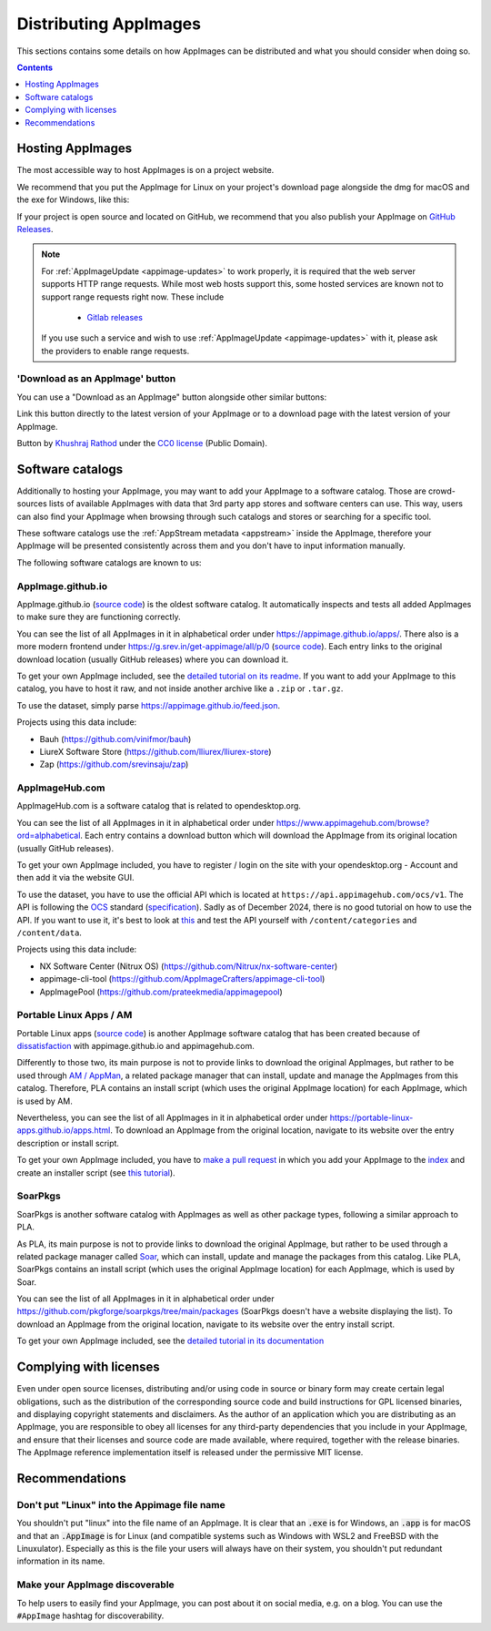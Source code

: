 Distributing AppImages
======================

This sections contains some details on how AppImages can be distributed and what you should consider when doing so.

.. contents:: Contents
   :local:
   :depth: 1


Hosting AppImages
-----------------

The most accessible way to host AppImages is on a project website.

We recommend that you put the AppImage for Linux on your project's download page alongside the dmg for macOS and the exe for Windows, like this:

.. image:: /_static/img/packaging-guide/release-page-screenshot.png
	:width: 80%
	:align: center
	:alt: Download page overview, showing Windows, MacOS, Linux and Source code downloads

If your project is open source and located on GitHub, we recommend that you also publish your AppImage on `GitHub Releases <https://help.github.com/en/articles/creating-releases/>`_.

.. note::
   For :ref:`AppImageUpdate <appimage-updates>` to work properly, it is required that the web server supports HTTP range requests. While most web hosts support this, some hosted services are known not to support range requests right now. These include

      - `Gitlab releases <https://gitlab.com>`_

   If you use such a service and wish to use :ref:`AppImageUpdate <appimage-updates>` with it, please ask the providers to enable range requests.


'Download as an AppImage' button
++++++++++++++++++++++++++++++++

You can use a "Download as an AppImage" button alongside other similar buttons:

.. image:: /_static/img/download-appimage-banner.svg
    :alt: Download as an AppImage

Link this button directly to the latest version of your AppImage or to a download page with the latest version of your AppImage.

Button by `Khushraj Rathod <https://github.com/Khushraj/>`__ under the `CC0 license <https://creativecommons.org/share-your-work/public-domain/cc0/>`_ (Public Domain).


.. _software-catalogs-dev:

Software catalogs
-----------------

Additionally to hosting your AppImage, you may want to add your AppImage to a software catalog. Those are crowd-sources lists of available AppImages with data that 3rd party app stores and software centers can use. This way, users can also find your AppImage when browsing through such catalogs and stores or searching for a specific tool.

These software catalogs use the :ref:`AppStream metadata <appstream>` inside the AppImage, therefore your AppImage will be presented consistently across them and you don't have to input information manually.

The following software catalogs are known to us:


AppImage.github.io
++++++++++++++++++

AppImage.github.io (`source code <https://github.com/AppImage/appimage.github.io>`_) is the oldest software catalog. It automatically inspects and tests all added AppImages to make sure they are functioning correctly.

You can see the list of all AppImages in it in alphabetical order under https://appimage.github.io/apps/. There also is a more modern frontend under https://g.srev.in/get-appimage/all/p/0 (`source code <https://github.com/srevinsaju/get-appimage>`_). Each entry links to the original download location (usually GitHub releases) where you can download it.

To get your own AppImage included, see the `detailed tutorial on its readme <https://github.com/AppImage/appimage.github.io?tab=readme-ov-file#how-to-submit-appimages-to-the-catalog>`_. If you want to add your AppImage to this catalog, you have to host it raw, and not inside another archive like a ``.zip`` or ``.tar.gz``.

To use the dataset, simply parse https://appimage.github.io/feed.json.

Projects using this data include:

* Bauh (https://github.com/vinifmor/bauh)
* LiureX Software Store (https://github.com/lliurex/lliurex-store)
* Zap (https://github.com/srevinsaju/zap)


AppImageHub.com
+++++++++++++++

AppImageHub.com is a software catalog that is related to opendesktop.org.

You can see the list of all AppImages in it in alphabetical order under https://www.appimagehub.com/browse?ord=alphabetical. Each entry contains a download button which will download the AppImage from its original location (usually GitHub releases).

To get your own AppImage included, you have to register / login on the site with your opendesktop.org - Account and then add it via the website GUI.

To use the dataset, you have to use the official API which is located at ``https://api.appimagehub.com/ocs/v1``. The API is following the `OCS <https://en.wikipedia.org/wiki/Open_Collaboration_Services>`_ standard (`specification <https://www.freedesktop.org/wiki/Specifications/open-collaboration-services/>`_). Sadly as of December 2024, there is no good tutorial on how to use the API. If you want to use it, it's best to look at `this <https://github.com/Nitrux/nx-software-center/blob/2be15522c039c0a1c73aa647433a8a16d1734259/src/stores/opendesktopstore.cpp>`_ and test the API yourself with ``/content/categories`` and ``/content/data``.

Projects using this data include:

* NX Software Center (Nitrux OS) (https://github.com/Nitrux/nx-software-center)
* appimage-cli-tool (https://github.com/AppImageCrafters/appimage-cli-tool)
* AppImagePool (https://github.com/prateekmedia/appimagepool)


Portable Linux Apps / AM
++++++++++++++++++++++++

Portable Linux apps (`source code <https://github.com/Portable-Linux-Apps/Portable-Linux-Apps.github.io>`_) is another AppImage software catalog that has been created because of `dissatisfaction <https://portable-linux-apps.github.io/#how-is-this-site-different-from-other-sites-that-list-appimage-packages>`_ with appimage.github.io and appimagehub.com.

Differently to those two, its main purpose is not to provide links to download the original AppImages, but rather to be used through `AM / AppMan <https://github.com/ivan-hc/AM>`_, a related package manager that can install, update and manage the AppImages from this catalog. Therefore, PLA contains an install script (which uses the original AppImage location) for each AppImage, which is used by AM.

Nevertheless, you can see the list of all AppImages in it in alphabetical order under https://portable-linux-apps.github.io/apps.html. To download an AppImage from the original location, navigate to its website over the entry description or install script.

To get your own AppImage included, you have to `make a pull request <https://github.com/ivan-hc/AM/pulls>`_ in which you add your AppImage to the `index <https://github.com/ivan-hc/AM/blob/main/programs/x86_64-apps>`_ and create an installer script (see `this tutorial <https://github.com/ivan-hc/AM/blob/main/docs/guides-and-tutorials/template.md>`_).


SoarPkgs
++++++++

SoarPkgs is another software catalog with AppImages as well as other package types, following a similar approach to PLA.

As PLA, its main purpose is not to provide links to download the original AppImage, but rather to be used through a related package manager called `Soar <https://github.com/pkgforge/soar>`_, which can install, update and manage the packages from this catalog. Like PLA, SoarPkgs contains an install script (which uses the original AppImage location) for each AppImage, which is used by Soar.

You can see the list of all AppImages in it in alphabetical order under https://github.com/pkgforge/soarpkgs/tree/main/packages (SoarPkgs doesn't have a website displaying the list). To download an AppImage from the original location, navigate to its website over the entry install script.

To get your own AppImage included, see the `detailed tutorial in its documentation <https://docs.pkgforge.dev/orgs/readme/projects/soarpkgs/package-request>`_


Complying with licenses
-----------------------

Even under open source licenses, distributing and/or using code in source or binary form may create certain legal obligations, such as the distribution of the corresponding source code and build instructions for GPL licensed binaries, and displaying copyright statements and disclaimers. As the author of an application which you are distributing as an AppImage, you are responsible to obey all licenses for any third-party dependencies that you include in your AppImage, and ensure that their licenses and source code are made available, where required, together with the release binaries. The AppImage reference implementation itself is released under the permissive MIT license.


Recommendations
---------------

Don't put "Linux" into the Appimage file name
++++++++++++++++++++++++++++++++++++++++++++++

You shouldn't put "linux" into the file name of an AppImage. It is clear that an :code:`.exe` is for Windows, an :code:`.app` is for macOS and that an :code:`.AppImage` is for Linux (and compatible systems such as Windows with WSL2 and FreeBSD with the Linuxulator). Especially as this is the file your users will always have on their system, you shouldn't put redundant information in its name.


Make your AppImage discoverable
+++++++++++++++++++++++++++++++

To help users to easily find your AppImage, you can post about it on social media, e.g. on a blog. You can use the ``#AppImage`` hashtag for discoverability.
